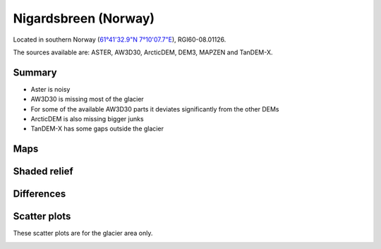 Nigardsbreen (Norway)
=====================

Located in southern Norway (`61°41'32.9"N 7°10'07.7"E <https://goo.gl/maps/PCgte845m8KTrfNh7>`_),
RGI60-08.01126.

The sources available are: ASTER, AW3D30, ArcticDEM, DEM3, MAPZEN and TanDEM-X.

Summary
-------

- Aster is noisy
- AW3D30 is missing most of the glacier
- For some of the available AW3D30 parts it deviates significantly from the other DEMs
- ArcticDEM is also missing bigger junks
- TanDEM-X has some gaps outside the glacier

Maps
----

.. image:: /_static/dems_examples/nigards/dem_topo_color.png
    :width: 100%

Shaded relief
-------------

.. image:: /_static/dems_examples/nigards/dem_topo_shade.png
    :width: 100%


Differences
-----------

.. image:: /_static/dems_examples/nigards/dem_diffs.png
    :width: 100%



Scatter plots
-------------

These scatter plots are for the glacier area only.

.. image:: /_static/dems_examples/nigards/dem_scatter.png
    :width: 100%
